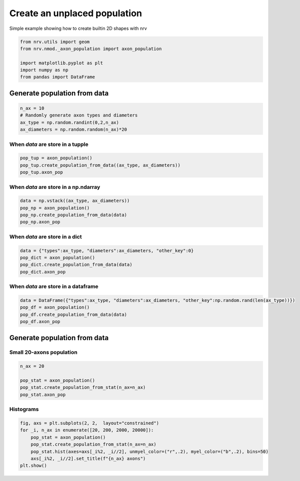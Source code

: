 
.. DO NOT EDIT.
.. THIS FILE WAS AUTOMATICALLY GENERATED BY SPHINX-GALLERY.
.. TO MAKE CHANGES, EDIT THE SOURCE PYTHON FILE:
.. "examples/generic/21_place_population.py"
.. LINE NUMBERS ARE GIVEN BELOW.

.. only:: html

    .. note::
        :class: sphx-glr-download-link-note

        :ref:`Go to the end <sphx_glr_download_examples_generic_21_place_population.py>`
        to download the full example code.

.. rst-class:: sphx-glr-example-title

.. _sphx_glr_examples_generic_21_place_population.py:


Create an unplaced population
=============================

Simple example showing how to create builtin 2D shapes with nrv

.. seealso::
    :doc:`Users' guide <../../usersguide/populations>`

.. GENERATED FROM PYTHON SOURCE LINES 10-19

.. code-block:: Python


    from nrv.utils import geom
    from nrv.nmod._axon_population import axon_population

    import matplotlib.pyplot as plt
    import numpy as np
    from pandas import DataFrame









.. GENERATED FROM PYTHON SOURCE LINES 20-22

Generate population from data
-----------------------------

.. GENERATED FROM PYTHON SOURCE LINES 22-29

.. code-block:: Python

    n_ax = 10
    # Randomly generate axon types and diameters
    ax_type = np.random.randint(0,2,n_ax)
    ax_diameters = np.random.random(n_ax)*20










.. GENERATED FROM PYTHON SOURCE LINES 30-32

When `data` are store in a tupple
^^^^^^^^^^^^^^^^^^^^^^^^^^^^^^^^^

.. GENERATED FROM PYTHON SOURCE LINES 32-37

.. code-block:: Python

    pop_tup = axon_population()
    pop_tup.create_population_from_data((ax_type, ax_diameters))
    pop_tup.axon_pop






.. rst-class:: sphx-glr-script-out

 .. code-block:: none

    NRV INFO: Axon population generated from data


.. raw:: html

    <div class="output_subarea output_html rendered_html output_result">
    <div>
    <style scoped>
        .dataframe tbody tr th:only-of-type {
            vertical-align: middle;
        }

        .dataframe tbody tr th {
            vertical-align: top;
        }

        .dataframe thead th {
            text-align: right;
        }
    </style>
    <table border="1" class="dataframe">
      <thead>
        <tr style="text-align: right;">
          <th></th>
          <th>types</th>
          <th>diameters</th>
        </tr>
      </thead>
      <tbody>
        <tr>
          <th>0</th>
          <td>1</td>
          <td>17.646208</td>
        </tr>
        <tr>
          <th>1</th>
          <td>0</td>
          <td>18.883833</td>
        </tr>
        <tr>
          <th>2</th>
          <td>0</td>
          <td>13.159518</td>
        </tr>
        <tr>
          <th>3</th>
          <td>0</td>
          <td>7.686306</td>
        </tr>
        <tr>
          <th>4</th>
          <td>1</td>
          <td>10.281282</td>
        </tr>
        <tr>
          <th>5</th>
          <td>0</td>
          <td>0.536566</td>
        </tr>
        <tr>
          <th>6</th>
          <td>1</td>
          <td>3.201525</td>
        </tr>
        <tr>
          <th>7</th>
          <td>1</td>
          <td>0.921819</td>
        </tr>
        <tr>
          <th>8</th>
          <td>0</td>
          <td>18.601539</td>
        </tr>
        <tr>
          <th>9</th>
          <td>1</td>
          <td>0.320942</td>
        </tr>
      </tbody>
    </table>
    </div>
    </div>
    <br />
    <br />

.. GENERATED FROM PYTHON SOURCE LINES 38-40

When `data` are store in a np.ndarray
^^^^^^^^^^^^^^^^^^^^^^^^^^^^^^^^^^^^^

.. GENERATED FROM PYTHON SOURCE LINES 40-47

.. code-block:: Python

    data = np.vstack((ax_type, ax_diameters))
    pop_np = axon_population()
    pop_np.create_population_from_data(data)
    pop_np.axon_pop







.. rst-class:: sphx-glr-script-out

 .. code-block:: none

    NRV INFO: Axon population generated from data


.. raw:: html

    <div class="output_subarea output_html rendered_html output_result">
    <div>
    <style scoped>
        .dataframe tbody tr th:only-of-type {
            vertical-align: middle;
        }

        .dataframe tbody tr th {
            vertical-align: top;
        }

        .dataframe thead th {
            text-align: right;
        }
    </style>
    <table border="1" class="dataframe">
      <thead>
        <tr style="text-align: right;">
          <th></th>
          <th>types</th>
          <th>diameters</th>
        </tr>
      </thead>
      <tbody>
        <tr>
          <th>0</th>
          <td>1.0</td>
          <td>17.646208</td>
        </tr>
        <tr>
          <th>1</th>
          <td>0.0</td>
          <td>18.883833</td>
        </tr>
        <tr>
          <th>2</th>
          <td>0.0</td>
          <td>13.159518</td>
        </tr>
        <tr>
          <th>3</th>
          <td>0.0</td>
          <td>7.686306</td>
        </tr>
        <tr>
          <th>4</th>
          <td>1.0</td>
          <td>10.281282</td>
        </tr>
        <tr>
          <th>5</th>
          <td>0.0</td>
          <td>0.536566</td>
        </tr>
        <tr>
          <th>6</th>
          <td>1.0</td>
          <td>3.201525</td>
        </tr>
        <tr>
          <th>7</th>
          <td>1.0</td>
          <td>0.921819</td>
        </tr>
        <tr>
          <th>8</th>
          <td>0.0</td>
          <td>18.601539</td>
        </tr>
        <tr>
          <th>9</th>
          <td>1.0</td>
          <td>0.320942</td>
        </tr>
      </tbody>
    </table>
    </div>
    </div>
    <br />
    <br />

.. GENERATED FROM PYTHON SOURCE LINES 48-50

When `data` are store in a dict
^^^^^^^^^^^^^^^^^^^^^^^^^^^^^^^

.. GENERATED FROM PYTHON SOURCE LINES 50-57

.. code-block:: Python

    data = {"types":ax_type, "diameters":ax_diameters, "other_key":0}
    pop_dict = axon_population()
    pop_dict.create_population_from_data(data)
    pop_dict.axon_pop







.. rst-class:: sphx-glr-script-out

 .. code-block:: none

    NRV INFO: Axon population generated from data


.. raw:: html

    <div class="output_subarea output_html rendered_html output_result">
    <div>
    <style scoped>
        .dataframe tbody tr th:only-of-type {
            vertical-align: middle;
        }

        .dataframe tbody tr th {
            vertical-align: top;
        }

        .dataframe thead th {
            text-align: right;
        }
    </style>
    <table border="1" class="dataframe">
      <thead>
        <tr style="text-align: right;">
          <th></th>
          <th>types</th>
          <th>diameters</th>
        </tr>
      </thead>
      <tbody>
        <tr>
          <th>0</th>
          <td>1</td>
          <td>17.646208</td>
        </tr>
        <tr>
          <th>1</th>
          <td>0</td>
          <td>18.883833</td>
        </tr>
        <tr>
          <th>2</th>
          <td>0</td>
          <td>13.159518</td>
        </tr>
        <tr>
          <th>3</th>
          <td>0</td>
          <td>7.686306</td>
        </tr>
        <tr>
          <th>4</th>
          <td>1</td>
          <td>10.281282</td>
        </tr>
        <tr>
          <th>5</th>
          <td>0</td>
          <td>0.536566</td>
        </tr>
        <tr>
          <th>6</th>
          <td>1</td>
          <td>3.201525</td>
        </tr>
        <tr>
          <th>7</th>
          <td>1</td>
          <td>0.921819</td>
        </tr>
        <tr>
          <th>8</th>
          <td>0</td>
          <td>18.601539</td>
        </tr>
        <tr>
          <th>9</th>
          <td>1</td>
          <td>0.320942</td>
        </tr>
      </tbody>
    </table>
    </div>
    </div>
    <br />
    <br />

.. GENERATED FROM PYTHON SOURCE LINES 58-60

When `data` are store in a dataframe
^^^^^^^^^^^^^^^^^^^^^^^^^^^^^^^^^^^^

.. GENERATED FROM PYTHON SOURCE LINES 60-66

.. code-block:: Python

    data = DataFrame({"types":ax_type, "diameters":ax_diameters, "other_key":np.random.rand(len(ax_type))})
    pop_df = axon_population()
    pop_df.create_population_from_data(data)
    pop_df.axon_pop






.. rst-class:: sphx-glr-script-out

 .. code-block:: none

    NRV INFO: Axon population generated from data


.. raw:: html

    <div class="output_subarea output_html rendered_html output_result">
    <div>
    <style scoped>
        .dataframe tbody tr th:only-of-type {
            vertical-align: middle;
        }

        .dataframe tbody tr th {
            vertical-align: top;
        }

        .dataframe thead th {
            text-align: right;
        }
    </style>
    <table border="1" class="dataframe">
      <thead>
        <tr style="text-align: right;">
          <th></th>
          <th>types</th>
          <th>diameters</th>
        </tr>
      </thead>
      <tbody>
        <tr>
          <th>0</th>
          <td>1</td>
          <td>17.646208</td>
        </tr>
        <tr>
          <th>1</th>
          <td>0</td>
          <td>18.883833</td>
        </tr>
        <tr>
          <th>2</th>
          <td>0</td>
          <td>13.159518</td>
        </tr>
        <tr>
          <th>3</th>
          <td>0</td>
          <td>7.686306</td>
        </tr>
        <tr>
          <th>4</th>
          <td>1</td>
          <td>10.281282</td>
        </tr>
        <tr>
          <th>5</th>
          <td>0</td>
          <td>0.536566</td>
        </tr>
        <tr>
          <th>6</th>
          <td>1</td>
          <td>3.201525</td>
        </tr>
        <tr>
          <th>7</th>
          <td>1</td>
          <td>0.921819</td>
        </tr>
        <tr>
          <th>8</th>
          <td>0</td>
          <td>18.601539</td>
        </tr>
        <tr>
          <th>9</th>
          <td>1</td>
          <td>0.320942</td>
        </tr>
      </tbody>
    </table>
    </div>
    </div>
    <br />
    <br />

.. GENERATED FROM PYTHON SOURCE LINES 67-71

Generate population from data
-----------------------------
Small 20-axons population
^^^^^^^^^^^^^^^^^^^^^^^^^

.. GENERATED FROM PYTHON SOURCE LINES 71-77

.. code-block:: Python

    n_ax = 20

    pop_stat = axon_population()
    pop_stat.create_population_from_stat(n_ax=n_ax)
    pop_stat.axon_pop





.. rst-class:: sphx-glr-script-out

 .. code-block:: none

    NRV INFO: On 20 axons to generate, there are 6 Myelinated and 14 Unmyelinated


.. raw:: html

    <div class="output_subarea output_html rendered_html output_result">
    <div>
    <style scoped>
        .dataframe tbody tr th:only-of-type {
            vertical-align: middle;
        }

        .dataframe tbody tr th {
            vertical-align: top;
        }

        .dataframe thead th {
            text-align: right;
        }
    </style>
    <table border="1" class="dataframe">
      <thead>
        <tr style="text-align: right;">
          <th></th>
          <th>types</th>
          <th>diameters</th>
        </tr>
      </thead>
      <tbody>
        <tr>
          <th>0</th>
          <td>0.0</td>
          <td>1.378557</td>
        </tr>
        <tr>
          <th>1</th>
          <td>1.0</td>
          <td>3.322645</td>
        </tr>
        <tr>
          <th>2</th>
          <td>0.0</td>
          <td>1.831864</td>
        </tr>
        <tr>
          <th>3</th>
          <td>1.0</td>
          <td>3.056112</td>
        </tr>
        <tr>
          <th>4</th>
          <td>0.0</td>
          <td>1.070541</td>
        </tr>
        <tr>
          <th>5</th>
          <td>1.0</td>
          <td>2.408818</td>
        </tr>
        <tr>
          <th>6</th>
          <td>0.0</td>
          <td>1.244890</td>
        </tr>
        <tr>
          <th>7</th>
          <td>0.0</td>
          <td>1.442485</td>
        </tr>
        <tr>
          <th>8</th>
          <td>0.0</td>
          <td>2.866333</td>
        </tr>
        <tr>
          <th>9</th>
          <td>0.0</td>
          <td>1.634269</td>
        </tr>
        <tr>
          <th>10</th>
          <td>0.0</td>
          <td>2.337475</td>
        </tr>
        <tr>
          <th>11</th>
          <td>1.0</td>
          <td>3.855711</td>
        </tr>
        <tr>
          <th>12</th>
          <td>0.0</td>
          <td>0.692786</td>
        </tr>
        <tr>
          <th>13</th>
          <td>0.0</td>
          <td>1.297194</td>
        </tr>
        <tr>
          <th>14</th>
          <td>0.0</td>
          <td>0.803206</td>
        </tr>
        <tr>
          <th>15</th>
          <td>1.0</td>
          <td>3.817635</td>
        </tr>
        <tr>
          <th>16</th>
          <td>0.0</td>
          <td>0.710220</td>
        </tr>
        <tr>
          <th>17</th>
          <td>0.0</td>
          <td>1.128657</td>
        </tr>
        <tr>
          <th>18</th>
          <td>1.0</td>
          <td>8.615230</td>
        </tr>
        <tr>
          <th>19</th>
          <td>0.0</td>
          <td>1.244890</td>
        </tr>
      </tbody>
    </table>
    </div>
    </div>
    <br />
    <br />

.. GENERATED FROM PYTHON SOURCE LINES 78-80

Histograms
^^^^^^^^^^

.. GENERATED FROM PYTHON SOURCE LINES 80-88

.. code-block:: Python


    fig, axs = plt.subplots(2, 2,  layout="constrained")
    for _i, n_ax in enumerate([20, 200, 2000, 20000]):
        pop_stat = axon_population()
        pop_stat.create_population_from_stat(n_ax=n_ax)
        pop_stat.hist(axes=axs[_i%2, _i//2], unmyel_color=("r",.2), myel_color=("b",.2), bins=50)
        axs[_i%2, _i//2].set_title(f"{n_ax} axons")
    plt.show()



.. image-sg:: /examples/generic/images/sphx_glr_21_place_population_001.png
   :alt: 20 axons, 2000 axons, 200 axons, 20000 axons
   :srcset: /examples/generic/images/sphx_glr_21_place_population_001.png
   :class: sphx-glr-single-img


.. rst-class:: sphx-glr-script-out

 .. code-block:: none

    NRV INFO: On 20 axons to generate, there are 6 Myelinated and 14 Unmyelinated
    NRV INFO: On 200 axons to generate, there are 60 Myelinated and 140 Unmyelinated
    NRV INFO: On 2000 axons to generate, there are 600 Myelinated and 1400 Unmyelinated
    NRV INFO: On 20000 axons to generate, there are 6000 Myelinated and 14000 Unmyelinated





.. rst-class:: sphx-glr-timing

   **Total running time of the script:** (0 minutes 0.391 seconds)


.. _sphx_glr_download_examples_generic_21_place_population.py:

.. only:: html

  .. container:: sphx-glr-footer sphx-glr-footer-example

    .. container:: sphx-glr-download sphx-glr-download-jupyter

      :download:`Download Jupyter notebook: 21_place_population.ipynb <21_place_population.ipynb>`

    .. container:: sphx-glr-download sphx-glr-download-python

      :download:`Download Python source code: 21_place_population.py <21_place_population.py>`

    .. container:: sphx-glr-download sphx-glr-download-zip

      :download:`Download zipped: 21_place_population.zip <21_place_population.zip>`
